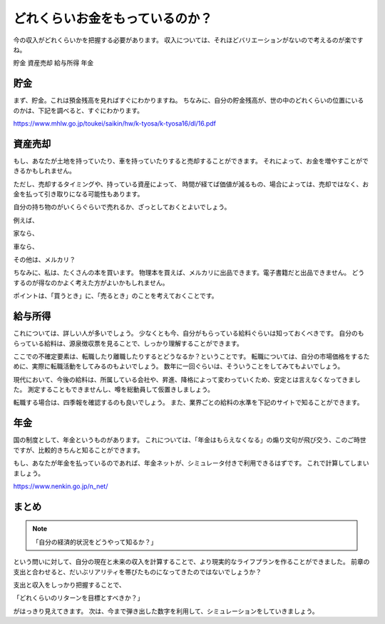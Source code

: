 どれくらいお金をもっているのか？
======================================

今の収入がどれくらいかを把握する必要があります。
収入については、それほどバリエーションがないので考えるのが楽ですね。

貯金
資産売却
給与所得
年金

貯金
---------

まず、貯金。これは預金残高を見ればすぐにわかりますね。
ちなみに、自分の貯金残高が、世の中のどれくらいの位置にいるのかは、下記を調べると、すぐにわかります。

https://www.mhlw.go.jp/toukei/saikin/hw/k-tyosa/k-tyosa16/dl/16.pdf

資産売却
---------

もし、あなたが土地を持っていたり、車を持っていたりすると売却することができます。
それによって、お金を増やすことができるかもしれません。

ただし、売却するタイミングや、持っている資産によって、
時間が経てば価値が減るもの、場合によっては、売却ではなく、お金を払って引き取りになる可能性もあります。

自分の持ち物のがいくらぐらいで売れるか、ざっとしておくとよいでしょう。

例えば、

家なら、

車なら、

その他は、メルカリ？

ちなみに、私は、たくさんの本を買います。
物理本を買えば、メルカリに出品できます。電子書籍だと出品できません。
どうするのが得なのかよく考えた方がよいかもしれません。


ポイントは、「買うとき」に、「売るとき」のことを考えておくことです。


給与所得
----------

これについては、詳しい人が多いでしょう。
少なくとも今、自分がもらっている給料ぐらいは知っておくべきです。
自分のもらっている給料は、源泉徴収票を見ることで、しっかり理解することができます。

ここでの不確定要素は、転職したり離職したりするとどうなるか？ということです。
転職については、自分の市場価格をするために、実際に転職活動をしてみるのもよいでしょう。
数年に一回ぐらいは、そういうことをしてみてもよいでしょう。

現代において、今後の給料は、所属している会社や、昇進、降格によって変わっていくため、安定とは言えなくなってきました。
測定することもできませんし、噂を総動員して仮置きしましょう。

転職する場合は、四季報を確認するのも良いでしょう。
また、業界ごとの給料の水準を下記のサイトで知ることができます。

年金
----------

国の制度として、年金というものがあります。
これについては、「年金はもらえなくなる」の煽り文句が飛び交う、このご時世ですが、比較的きちんと知ることができます。

もし、あなたが年金を払っているのであれば、年金ネットが、シミュレータ付きで利用できるはずです。
これで計算してしまいましょう。

https://www.nenkin.go.jp/n_net/


まとめ
----------------------------------------

.. note::
    「自分の経済的状況をどうやって知るか？」

という問いに対して、自分の現在と未来の収入を計算することで、より現実的なライフプランを作ることができました。
前章の支出と合わせると、だいぶリアリティを帯びたものになってきたのではないでしょうか？

支出と収入をしっかり把握することで、

「どれくらいのリターンを目標とすべきか？」

がはっきり見えてきます。
次は、今まで弾き出した数字を利用して、シミュレーションをしていきましょう。



